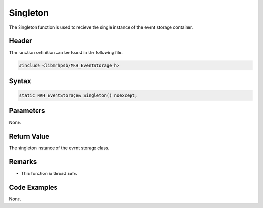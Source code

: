 Singleton
=========
The Singleton function is used to recieve the single instance of the event 
storage container.

Header
------
The function definition can be found in the following file:

.. code-block:: c

    #include <libmrhpsb/MRH_EventStorage.h>


Syntax
------
.. code-block:: c

    static MRH_EventStorage& Singleton() noexcept;


Parameters
----------
None.

Return Value
------------
The singleton instance of the event storage class.

Remarks
-------
* This function is thread safe.

Code Examples
-------------
None.